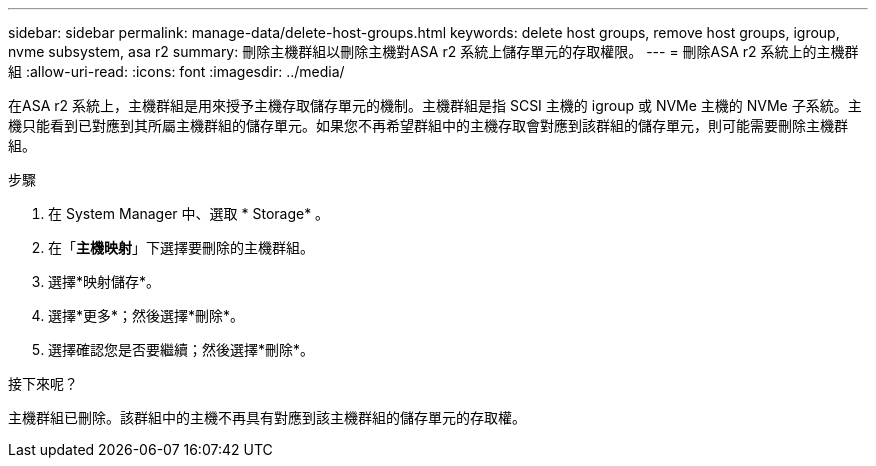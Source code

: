 ---
sidebar: sidebar 
permalink: manage-data/delete-host-groups.html 
keywords: delete host groups, remove host groups, igroup, nvme subsystem, asa r2 
summary: 刪除主機群組以刪除主機對ASA r2 系統上儲存單元的存取權限。 
---
= 刪除ASA r2 系統上的主機群組
:allow-uri-read: 
:icons: font
:imagesdir: ../media/


[role="lead"]
在ASA r2 系統上，主機群組是用來授予主機存取儲存單元的機制。主機群組是指 SCSI 主機的 igroup 或 NVMe 主機的 NVMe 子系統。主機只能看到已對應到其所屬主機群組的儲存單元。如果您不再希望群組中的主機存取會對應到該群組的儲存單元，則可能需要刪除主機群組。

.步驟
. 在 System Manager 中、選取 * Storage* 。
. 在「*主機映射*」下選擇要刪除的主機群組。
. 選擇*映射儲存*。
. 選擇*更多*；然後選擇*刪除*。
. 選擇確認您是否要繼續；然後選擇*刪除*。


.接下來呢？
主機群組已刪除。該群組中的主機不再具有對應到該主機群組的儲存單元的存取權。
